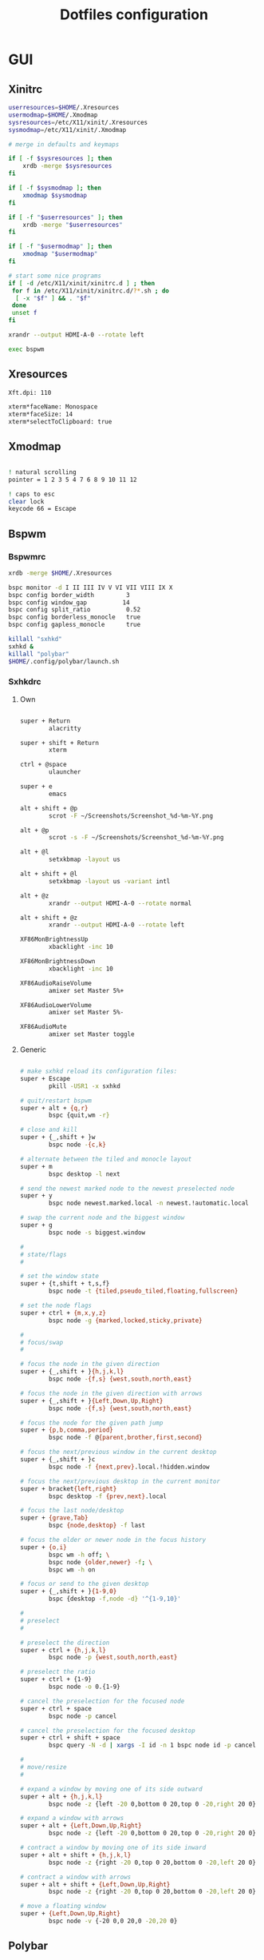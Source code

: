 #+TITLE: Dotfiles configuration

* GUI
** Xinitrc

#+begin_src sh :tangle ../.xinitrc :shebang "#!/bin/sh"
  userresources=$HOME/.Xresources
  usermodmap=$HOME/.Xmodmap
  sysresources=/etc/X11/xinit/.Xresources
  sysmodmap=/etc/X11/xinit/.Xmodmap

  # merge in defaults and keymaps

  if [ -f $sysresources ]; then
      xrdb -merge $sysresources
  fi

  if [ -f $sysmodmap ]; then
      xmodmap $sysmodmap
  fi

  if [ -f "$userresources" ]; then
      xrdb -merge "$userresources"
  fi

  if [ -f "$usermodmap" ]; then
      xmodmap "$usermodmap"
  fi

  # start some nice programs
  if [ -d /etc/X11/xinit/xinitrc.d ] ; then
   for f in /etc/X11/xinit/xinitrc.d/?*.sh ; do
    [ -x "$f" ] && . "$f"
   done
   unset f
  fi

  xrandr --output HDMI-A-0 --rotate left

  exec bspwm
#+end_src

** Xresources

#+begin_src sh :tangle ../.Xresources
  Xft.dpi: 110

  xterm*faceName: Monospace
  xterm*faceSize: 14
  xterm*selectToClipboard: true
#+end_src

** Xmodmap

#+begin_src sh :tangle ../.Xmodmap

  ! natural scrolling
  pointer = 1 2 3 5 4 7 6 8 9 10 11 12

  ! caps to esc
  clear lock
  keycode 66 = Escape

#+end_src

** Bspwm
*** Bspwmrc

#+begin_src sh :tangle ../.config/bspwm/bspwmrc :mkdirp yes :shebang "#!/bin/sh"
  xrdb -merge $HOME/.Xresources

  bspc monitor -d I II III IV V VI VII VIII IX X
  bspc config border_width         3
  bspc config window_gap          14
  bspc config split_ratio          0.52
  bspc config borderless_monocle   true
  bspc config gapless_monocle      true

  killall "sxhkd"
  sxhkd &
  killall "polybar"
  $HOME/.config/polybar/launch.sh
#+end_src

*** Sxhkdrc
**** Own

#+begin_src sh :tangle ../.config/sxhkd/sxhkdrc :mkdirp yes

  super + Return
          alacritty

  super + shift + Return
          xterm

  ctrl + @space
          ulauncher

  super + e
          emacs

  alt + shift + @p
          scrot -F ~/Screenshots/Screenshot_%d-%m-%Y.png

  alt + @p
          scrot -s -F ~/Screenshots/Screenshot_%d-%m-%Y.png

  alt + @l
          setxkbmap -layout us

  alt + shift + @l
          setxkbmap -layout us -variant intl

  alt + @z
          xrandr --output HDMI-A-0 --rotate normal

  alt + shift + @z
          xrandr --output HDMI-A-0 --rotate left

  XF86MonBrightnessUp
          xbacklight -inc 10

  XF86MonBrightnessDown
          xbacklight -inc 10

  XF86AudioRaiseVolume
          amixer set Master 5%+

  XF86AudioLowerVolume
          amixer set Master 5%-

  XF86AudioMute
          amixer set Master toggle

#+end_src

**** Generic

#+begin_src sh :tangle ../.config/sxhkd/sxhkdrc :mkdirp yes

  # make sxhkd reload its configuration files:
  super + Escape
          pkill -USR1 -x sxhkd

  # quit/restart bspwm
  super + alt + {q,r}
          bspc {quit,wm -r}

  # close and kill
  super + {_,shift + }w
          bspc node -{c,k}

  # alternate between the tiled and monocle layout
  super + m
          bspc desktop -l next

  # send the newest marked node to the newest preselected node
  super + y
          bspc node newest.marked.local -n newest.!automatic.local

  # swap the current node and the biggest window
  super + g
          bspc node -s biggest.window

  #
  # state/flags
  #

  # set the window state
  super + {t,shift + t,s,f}
          bspc node -t {tiled,pseudo_tiled,floating,fullscreen}

  # set the node flags
  super + ctrl + {m,x,y,z}
          bspc node -g {marked,locked,sticky,private}

  #
  # focus/swap
  #

  # focus the node in the given direction
  super + {_,shift + }{h,j,k,l}
          bspc node -{f,s} {west,south,north,east}

  # focus the node in the given direction with arrows
  super + {_,shift + }{Left,Down,Up,Right}
          bspc node -{f,s} {west,south,north,east}

  # focus the node for the given path jump
  super + {p,b,comma,period}
          bspc node -f @{parent,brother,first,second}

  # focus the next/previous window in the current desktop
  super + {_,shift + }c
          bspc node -f {next,prev}.local.!hidden.window

  # focus the next/previous desktop in the current monitor
  super + bracket{left,right}
          bspc desktop -f {prev,next}.local

  # focus the last node/desktop
  super + {grave,Tab}
          bspc {node,desktop} -f last

  # focus the older or newer node in the focus history
  super + {o,i}
          bspc wm -h off; \
          bspc node {older,newer} -f; \
          bspc wm -h on

  # focus or send to the given desktop
  super + {_,shift + }{1-9,0}
          bspc {desktop -f,node -d} '^{1-9,10}'

  #
  # preselect
  #

  # preselect the direction
  super + ctrl + {h,j,k,l}
          bspc node -p {west,south,north,east}

  # preselect the ratio
  super + ctrl + {1-9}
          bspc node -o 0.{1-9}

  # cancel the preselection for the focused node
  super + ctrl + space
          bspc node -p cancel

  # cancel the preselection for the focused desktop
  super + ctrl + shift + space
          bspc query -N -d | xargs -I id -n 1 bspc node id -p cancel

  #
  # move/resize
  #

  # expand a window by moving one of its side outward
  super + alt + {h,j,k,l}
          bspc node -z {left -20 0,bottom 0 20,top 0 -20,right 20 0}

  # expand a window with arrows
  super + alt + {Left,Down,Up,Right}
          bspc node -z {left -20 0,bottom 0 20,top 0 -20,right 20 0}

  # contract a window by moving one of its side inward
  super + alt + shift + {h,j,k,l}
          bspc node -z {right -20 0,top 0 20,bottom 0 -20,left 20 0}

  # contract a window with arrows
  super + alt + shift + {Left,Down,Up,Right}
          bspc node -z {right -20 0,top 0 20,bottom 0 -20,left 20 0}

  # move a floating window
  super + {Left,Down,Up,Right}
          bspc node -v {-20 0,0 20,0 -20,20 0}
#+end_src

** Polybar
*** Config

#+begin_src sh :tangle ../.config/polybar/config :mkdirp yes

  [colors]
  background = #222
  background-alt = #444
  foreground = #dfdfdf
  foreground-alt = #888
  primary = #ffb52a
  secondary = #e60053
  alert = #bd2c40

  [bar/main]
  width = 100%
  height = 3%
  radius = 6.0
  fixed-center = false
  bottom = true

  background = ${colors.background}
  foreground = ${colors.foreground}

  border-size = 0
  line-size = 2
  padding = 1
  module-margin = 1

  font-0 = "Source Code Pro:size=12;1"
  font-1 = "Source Code Pro:size=12;1"

  modules-left = date bspwm xwindow
  modules-center =
  modules-right = pulseaudio wlan battery

  tray-position = right
  tray-padding = 2
  tray-maxsize = 24

  wm-restack = bspwm

  [settings]
  screenchange-reload = true

  [global/wm]
  margin-top = 0

  [module/xwindow]
  type = internal/xwindow
  label = %title:0:30:...%

  [module/date]
  type = internal/date
  interval = 5

  date = "%a %d"
  date-alt = %a %d %b

  time = %H:%M
  time-alt = %H:%M

  format-prefix-foreground = ${colors.foreground-alt}

  label = %date% %time%

  [module/bspwm]
  type = internal/bspwm
  pin-workspaces = false
  enable-click = false
  enable-scroll = false

  label-focused = " %name% "
  label-focused-underline = #fba922

  label-occupied = " %name% "
  label-occupied-foreground = #ffaa00

  label-urgent = " %name% "
  label-urgent-underline = #9b0a20

  label-empty = " %name% "
  label-empty-foreground = #555555

  [module/pulseaudio]
  type = internal/pulseaudio

  format-volume = <label-volume>
  label-volume = VOL %percentage%%
  label-volume-foreground = ${root.foreground}
  label-volume-underline = #ffb52a

  format-muted-foreground = ${colors.foreground-alt}
  format-muted-underline = ${colors.alert}
  label-muted = muted

  [module/wlan]
  type = internal/network
  interface = wlp6s0
  interval = 5.0

  format-connected = <label-connected>
  format-connected-underline = #9f78e1
  label-connected = %essid%

  label-disconnected =

  [module/battery]
  type = internal/battery
  battery = BAT0
  adapter = AC
  full-at = 98

  format-charging = <label-charging>
  format-charging-underline = #ffb52a

  format-discharging = <label-discharging>
  format-discharging-underline = ${self.format-charging-underline}

  format-full-prefix-foreground = ${colors.foreground-alt}
  format-full-underline = ${self.format-charging-underline}

#+end_src

*** Launch.sh

#+begin_src sh :tangle ../.config/polybar/launch.sh :mkdirp yes :shebang "#!/bin/sh"

  killall -q polybar

  # Wait until the processes have been shut down
  while pgrep -u $UID -x polybar >/dev/null; do sleep 1; done

  exec polybar --reload main

#+end_src

* Devices
** Deft Pro Trackball

#+begin_src sh :tangle /sudo::/usr/share/X11/xorg.conf.d/99-trackball.conf :mkdirp yes
    Section "InputClass"
            # DEFT PRO Buttons:
            #    1: Left button
            #    2: Middle button (wheel click)
            #    3: Right button
            #    4: Wheel scroll up
            #    5: Wheel scroll down
            #    6: Wheel tilt left
            #    7: Wheel tilt right
            #    8: Back button
            #    9: Forward button
            #   10: Fn1 (button on the left of the ball)
            #   11: Fn2 (button on right most)
            #   12: Fn3 (button on the above of the slide switch)
            Identifier      "Elecom DEFT Pro Trackball"
            MatchProduct    "DEFT Pro TrackBall"
            Driver          "libinput"
            Option          "ScrollMethod" "button"
            Option          "ScrollButton" "11"
            Option		"MiddleEmulation" "on"
            Option "ButtonMapping" "1 2 3 4 5 6 7 8 9 1 2 12"
    EndSection
#+end_src

* Apps
** Alacritty
*** Window

#+begin_src sh :tangle ../.config/alacritty/alacritty.yml :mkdirp yes

  # Any items in the `env` entry below will be added as
  # environment variables. Some entries may override variables
  # set by alacritty itself.
  #env:
    # TERM variable
    #
    # This value is used to set the `$TERM` environment variable for
    # each instance of Alacritty. If it is not present, alacritty will
    # check the local terminfo database and use `alacritty` if it is
    # available, otherwise `xterm-256color` is used.
    #TERM: alacritty

  window:
    # Window dimensions (changes require restart)
    #
    # Number of lines/columns (not pixels) in the terminal. The number of columns
    # must be at least `2`, while using a value of `0` for columns and lines will
    # fall back to the window manager's recommended size.
    #dimensions:
    #  columns: 0
    #  lines: 0

    # Window position (changes require restart)
    #
    # Specified in number of pixels.
    # If the position is not set, the window manager will handle the placement.
    #position:
    #  x: 0
    #  y: 0

    # Window padding (changes require restart)
    #
    # Blank space added around the window in pixels. This padding is scaled
    # by DPI and the specified value is always added at both opposing sides.
    # padding:
      # x: 0
      # y: 0

    # Spread additional padding evenly around the terminal content.
    #dynamic_padding: false

    # Window decorations
    #
    # Values for `decorations`:
    #     - full: Borders and title bar
    #     - none: Neither borders nor title bar
    #
    decorations: full

    # Startup Mode (changes require restart)
    #
    # Values for `startup_mode`:
    #   - Windowed
    #   - Maximized
    #   - Fullscreen
    #
    startup_mode: Windowed

    # Window title
    #title: Alacritty

    # Allow terminal applications to change Alacritty's window title.
    #dynamic_title: true

  # scrolling:
    # Maximum number of lines in the scrollback buffer.
    # Specifying '0' will disable scrolling.
    # history: 0

    # Scrolling distance multiplier.
    #multiplier: 3

#+end_src

*** Fonts

#+begin_src sh :tangle ../.config/alacritty/alacritty.yml :mkdirp yes

  # Font configuration
  font:
    # Normal (roman) font face
    normal:
      # Font family
      family: "Source Code Pro"

      # The `style` can be specified to pick a specific face.
      #style: Regular

    # Bold font face
    #bold:
      # Font family
      #
      # If the bold family is not specified, it will fall back to the
      # value specified for the normal font.
      #family: monospace

      # The `style` can be specified to pick a specific face.
      #style: Bold

    # Italic font face
    #italic:
      # Font family
      #
      # If the italic family is not specified, it will fall back to the
      # value specified for the normal font.
      #family: monospace

      # The `style` can be specified to pick a specific face.
      #style: Italic

    # Bold italic font face
    #bold_italic:
      # Font family
      #
      # If the bold italic family is not specified, it will fall back to the
      # value specified for the normal font.
      #family: monospace

      # The `style` can be specified to pick a specific face.
      #style: Bold Italic

    # Point size
    #size: 11.0

    # Offset is the extra space around each character. `offset.y` can be thought
    # of as modifying the line spacing, and `offset.x` as modifying the letter
    # spacing.
    #offset:
    #  x: 0
    #  y: 0

    # Glyph offset determines the locations of the glyphs within their cells with
    # the default being at the bottom. Increasing `x` moves the glyph to the
    # right, increasing `y` moves the glyph upward.
    #glyph_offset:
    #  x: 0
    #  y: 0

  # If `true`, bold text is drawn using the bright color variants.
  #draw_bold_text_with_bright_colors: false

#+end_src

*** Colors

#+begin_src sh :tangle ../.config/alacritty/alacritty.yml :mkdirp yes

  # Base16 Gruvbox dark, hard 256 - alacritty color config
  # Dawid Kurek (dawikur@gmail.com), morhetz (https://github.com/morhetz/gruvbox)
  colors:
    # Default colors
    primary:
      background: '#1d2021'
      foreground: '#d5c4a1'

      # Bright and dim foreground colors
      #
      # The dimmed foreground color is calculated automatically if it is not
      # present. If the bright foreground color is not set, or
      # `draw_bold_text_with_bright_colors` is `false`, the normal foreground
      # color will be used.
      #dim_foreground: '#828482'
      #bright_foreground: '#eaeaea'

    # Cursor colors
    #
    # Colors which should be used to draw the terminal cursor.
    #
    # Allowed values are CellForeground/CellBackground, which reference the
    # affected cell, or hexadecimal colors like #ff00ff.
    cursor:
      text: '#1d2021'
      cursor: '#d5c4a1'

    # Vi mode cursor colors
    #
    # Colors for the cursor when the vi mode is active.
    #
    # Allowed values are CellForeground/CellBackground, which reference the
    # affected cell, or hexadecimal colors like #ff00ff.
    #vi_mode_cursor:
    #  text: CellBackground
    #  cursor: CellForeground

    # Search colors
    #
    # Colors used for the search bar and match highlighting.
    #search:
      # Allowed values are CellForeground/CellBackground, which reference the
      # affected cell, or hexadecimal colors like #ff00ff.
      #matches:
      #  foreground: '#000000'
      #  background: '#ffffff'
      #focused_match:
      #  foreground: '#ffffff'
      #  background: '#000000'

      #bar:
      #  background: '#c5c8c6'
      #  foreground: '#1d1f21'

    # Keyboard regex hints
    #hints:
      # First character in the hint label
      #
      # Allowed values are CellForeground/CellBackground, which reference the
      # affected cell, or hexadecimal colors like #ff00ff.
      #start:
      #  foreground: '#1d1f21'
      #  background: '#e9ff5e'

      # All characters after the first one in the hint label
      #
      # Allowed values are CellForeground/CellBackground, which reference the
      # affected cell, or hexadecimal colors like #ff00ff.
      #end:
      #  foreground: '#e9ff5e'
      #  background: '#1d1f21'

    # Line indicator
    #
    # Color used for the indicator displaying the position in history during
    # search and vi mode.
    #
    # By default, these will use the opposing primary color.
    #line_indicator:
    #  foreground: None
    #  background: None

    # Selection colors
    #
    # Colors which should be used to draw the selection area.
    #
    # Allowed values are CellForeground/CellBackground, which reference the
    # affected cell, or hexadecimal colors like #ff00ff.
    #selection:
    #  text: CellBackground
    #  background: CellForeground

    # Normal colors
    normal:
      black:   '#1d2021'
      red:     '#fb4934'
      green:   '#b8bb26'
      yellow:  '#fabd2f'
      blue:    '#83a598'
      magenta: '#d3869b'
      cyan:    '#8ec07c'
      white:   '#d5c4a1'

    # Bright colors
    bright:
      black:   '#665c54'
      red:     '#fb4934'
      green:   '#b8bb26'
      yellow:  '#fabd2f'
      blue:    '#83a598'
      magenta: '#d3869b'
      cyan:    '#8ec07c'
      white:   '#fbf1c7'

    # Dim colors
    #
    # If the dim colors are not set, they will be calculated automatically based
    # on the `normal` colors.
    #dim:
    #  black:   '#131415'
    #  red:     '#864343'
    #  green:   '#777c44'
    #  yellow:  '#9e824c'
    #  blue:    '#556a7d'
    #  magenta: '#75617b'
    #  cyan:    '#5b7d78'
    #  white:   '#828482'

    # Indexed Colors
    #
    # The indexed colors include all colors from 16 to 256.
    # When these are not set, they're filled with sensible defaults.
    #
    # Example:
    #   `- { index: 16, color: '#ff00ff' }`
    #
    indexed_colors:
      - { index: 16, color: '#fe8019' }
      - { index: 17, color: '#d65d0e' }
      - { index: 18, color: '#3c3836' }
      - { index: 19, color: '#504945' }
      - { index: 20, color: '#bdae93' }
      - { index: 21, color: '#ebdbb2' }

#+end_src

*** Misc

#+begin_src sh :tangle ../.config/alacritty/alacritty.yml :mkdirp yes

  # Bell
  #
  # The bell is rung every time the BEL control character is received.
  #bell:
    # Visual Bell Animation
    #
    # Animation effect for flashing the screen when the visual bell is rung.
    #
    # Values for `animation`:
    #   - Ease
    #   - EaseOut
    #   - EaseOutSine
    #   - EaseOutQuad
    #   - EaseOutCubic
    #   - EaseOutQuart
    #   - EaseOutQuint
    #   - EaseOutExpo
    #   - EaseOutCirc
    #   - Linear
    #animation: EaseOutExpo

    # Duration of the visual bell flash in milliseconds. A `duration` of `0` will
    # disable the visual bell animation.
    #duration: 0

    # Visual bell animation color.
    #color: '#ffffff'

    # Bell Command
    #
    # This program is executed whenever the bell is rung.
    #
    # When set to `command: None`, no command will be executed.
    #
    # Example:
    #   command:
    #     program: notify-send
    #     args: ["Hello, World!"]
    #
    #command: None

  # Background opacity
  #
  # Window opacity as a floating point number from `0.0` to `1.0`.
  # The value `0.0` is completely transparent and `1.0` is opaque.
  #background_opacity: 1.0

  #selection:
    # This string contains all characters that are used as separators for
    # "semantic words" in Alacritty.
    #semantic_escape_chars: ",│`|:\"' ()[]{}<>\t"

    # When set to `true`, selected text will be copied to the primary clipboard.
    #save_to_clipboard: false

  #cursor:
    # Cursor style
    #style:
      # Cursor shape
      #
      # Values for `shape`:
      #   - ▇ Block
      #   - _ Underline
      #   - | Beam
      #shape: Block

      # Cursor blinking state
      #
      # Values for `blinking`:
      #   - Never: Prevent the cursor from ever blinking
      #   - Off: Disable blinking by default
      #   - On: Enable blinking by default
      #   - Always: Force the cursor to always blink
      #blinking: Off

    # Vi mode cursor style
    #
    # If the vi mode cursor style is `None` or not specified, it will fall back to
    # the style of the active value of the normal cursor.
    #
    # See `cursor.style` for available options.
    #vi_mode_style: None

    # Cursor blinking interval in milliseconds.
    #blink_interval: 750

    # If this is `true`, the cursor will be rendered as a hollow box when the
    # window is not focused.
    #unfocused_hollow: true

    # Thickness of the cursor relative to the cell width as floating point number
    # from `0.0` to `1.0`.
    #thickness: 0.15

  # Live config reload (changes require restart)
  #live_config_reload: true

#+end_src

*** Shell

#+begin_src sh :tangle ../.config/alacritty/alacritty.yml :mkdirp yes

  # Shell
  #
  # You can set `shell.program` to the path of your favorite shell, e.g.
  # `/bin/fish`. Entries in `shell.args` are passed unmodified as arguments to the
  # shell.
  shell:
    program: /bin/fish
  #  args:
  #    - --login

  # Startup directory
  #
  # Directory the shell is started in. If this is unset, or `None`, the working
  # directory of the parent process will be used.
  #working_directory: None

  # Send ESC (\x1b) before characters when alt is pressed.
  #alt_send_esc: true

  #mouse:
    # Click settings
    #
    # The `double_click` and `triple_click` settings control the time
    # alacritty should wait for accepting multiple clicks as one double
    # or triple click.
    #double_click: { threshold: 300 }
    #triple_click: { threshold: 300 }

    # If this is `true`, the cursor is temporarily hidden when typing.
    #hide_when_typing: false

  # Regex hints
  #
  # Terminal hints can be used to find text in the visible part of the terminal
  # and pipe it to other applications.
  #hints:
    # Keys used for the hint labels.
    #alphabet: "jfkdls;ahgurieowpq"

    # List with all available hints
    #
    # Each hint must have a `regex` and either an `action` or a `command` field.
    # The fields `mouse`, `binding` and `post_processing` are optional.
    #
    # The fields `command`, `binding.key`, `binding.mods` and `mouse.mods` accept
    # the same values as they do in the `key_bindings` section.
    #
    # The `mouse.enabled` field controls if the hint should be underlined while
    # the mouse with all `mouse.mods` keys held or the vi mode cursor is above it.
    #
    # If the `post_processing` field is set to `true`, heuristics will be used to
    # shorten the match if there are characters likely not to be part of the hint
    # (e.g. a trailing `.`). This is most useful for URIs.
    #
    # Values for `action`:
    #   - Copy
    #       Copy the hint's text to the clipboard.
    #   - Paste
    #       Paste the hint's text to the terminal or search.
    #   - Select
    #       Select the hint's text.
    #   - MoveViModeCursor
    #       Move the vi mode cursor to the beginning of the hint.
    #enabled:
    # - regex: "(ipfs:|ipns:|magnet:|mailto:|gemini:|gopher:|https:|http:|news:|file:|git:|ssh:|ftp:)\
    #           [^\u0000-\u001F\u007F-\u009F<>\"\\s{-}\\^⟨⟩`]+"
    #   command: xdg-open
    #   post_processing: true
    #   mouse:
    #     enabled: true
    #     mods: None
    #     binding:
    #     key: U
    #       mods: Control|Shift

#+end_src

*** Mouse bindings

#+begin_src sh :tangle ../.config/alacritty/alacritty.yml :mkdirp yes

  # Mouse bindings
  #
  # Mouse bindings are specified as a list of objects, much like the key
  # bindings further below.
  #
  # To trigger mouse bindings when an application running within Alacritty
  # captures the mouse, the `Shift` modifier is automatically added as a
  # requirement.
  #
  # Each mouse binding will specify a:
  #
  # - `mouse`:
  #
  #   - Middle
  #   - Left
  #   - Right
  #   - Numeric identifier such as `5`
  #
  # - `action` (see key bindings)
  #
  # And optionally:
  #
  # - `mods` (see key bindings)
  #mouse_bindings:
  #  - { mouse: Middle, action: PasteSelection }

#+end_src

*** Key bindings

#+begin_src sh :tangle ../.config/alacritty/alacritty.yml :mkdirp yes

  # Key bindings
  #
  # Key bindings are specified as a list of objects. For example, this is the
  # default paste binding:
  #
  # `- { key: V, mods: Control|Shift, action: Paste }`
  #
  # Each key binding will specify a:
  #
  # - `key`: Identifier of the key pressed
  #
  #    - A-Z
  #    - F1-F24
  #    - Key0-Key9
  #
  #    A full list with available key codes can be found here:
  #    https://docs.rs/glutin/*/glutin/event/enum.VirtualKeyCode.html#variants
  #
  #    Instead of using the name of the keys, the `key` field also supports using
  #    the scancode of the desired key. Scancodes have to be specified as a
  #    decimal number. This command will allow you to display the hex scancodes
  #    for certain keys:
  #
  #       `showkey --scancodes`.
  #
  # Then exactly one of:
  #
  # - `chars`: Send a byte sequence to the running application
  #
  #    The `chars` field writes the specified string to the terminal. This makes
  #    it possible to pass escape sequences. To find escape codes for bindings
  #    like `PageUp` (`"\x1b[5~"`), you can run the command `showkey -a` outside
  #    of tmux. Note that applications use terminfo to map escape sequences back
  #    to keys. It is therefore required to update the terminfo when changing an
  #    escape sequence.
  #
  # - `action`: Execute a predefined action
  #
  #   - ToggleViMode
  #   - SearchForward
  #       Start searching toward the right of the search origin.
  #   - SearchBackward
  #       Start searching toward the left of the search origin.
  #   - Copy
  #   - Paste
  #   - IncreaseFontSize
  #   - DecreaseFontSize
  #   - ResetFontSize
  #   - ScrollPageUp
  #   - ScrollPageDown
  #   - ScrollHalfPageUp
  #   - ScrollHalfPageDown
  #   - ScrollLineUp
  #   - ScrollLineDown
  #   - ScrollToTop
  #   - ScrollToBottom
  #   - ClearHistory
  #       Remove the terminal's scrollback history.
  #   - Hide
  #       Hide the Alacritty window.
  #   - Minimize
  #       Minimize the Alacritty window.
  #   - Quit
  #       Quit Alacritty.
  #   - ToggleFullscreen
  #   - SpawnNewInstance
  #       Spawn a new instance of Alacritty.
  #   - ClearLogNotice
  #       Clear Alacritty's UI warning and error notice.
  #   - ClearSelection
  #       Remove the active selection.
  #   - ReceiveChar
  #   - None
  #
  # - Vi mode exclusive actions:
  #
  #   - Open
  #       Perform the action of the first matching hint under the vi mode cursor
  #       with `mouse.enabled` set to `true`.
  #   - ToggleNormalSelection
  #   - ToggleLineSelection
  #   - ToggleBlockSelection
  #   - ToggleSemanticSelection
  #       Toggle semantic selection based on `selection.semantic_escape_chars`.
  #
  # - Vi mode exclusive cursor motion actions:
  #
  #   - Up
  #       One line up.
  #   - Down
  #       One line down.
  #   - Left
  #       One character left.
  #   - Right
  #       One character right.
  #   - First
  #       First column, or beginning of the line when already at the first column.
  #   - Last
  #       Last column, or beginning of the line when already at the last column.
  #   - FirstOccupied
  #       First non-empty cell in this terminal row, or first non-empty cell of
  #       the line when already at the first cell of the row.
  #   - High
  #       Top of the screen.
  #   - Middle
  #       Center of the screen.
  #   - Low
  #       Bottom of the screen.
  #   - SemanticLeft
  #       Start of the previous semantically separated word.
  #   - SemanticRight
  #       Start of the next semantically separated word.
  #   - SemanticLeftEnd
  #       End of the previous semantically separated word.
  #   - SemanticRightEnd
  #       End of the next semantically separated word.
  #   - WordLeft
  #       Start of the previous whitespace separated word.
  #   - WordRight
  #       Start of the next whitespace separated word.
  #   - WordLeftEnd
  #       End of the previous whitespace separated word.
  #   - WordRightEnd
  #       End of the next whitespace separated word.
  #   - Bracket
  #       Character matching the bracket at the cursor's location.
  #   - SearchNext
  #       Beginning of the next match.
  #   - SearchPrevious
  #       Beginning of the previous match.
  #   - SearchStart
  #       Start of the match to the left of the vi mode cursor.
  #   - SearchEnd
  #       End of the match to the right of the vi mode cursor.
  #
  # - Search mode exclusive actions:
  #   - SearchFocusNext
  #       Move the focus to the next search match.
  #   - SearchFocusPrevious
  #       Move the focus to the previous search match.
  #   - SearchConfirm
  #   - SearchCancel
  #   - SearchClear
  #       Reset the search regex.
  #   - SearchDeleteWord
  #       Delete the last word in the search regex.
  #   - SearchHistoryPrevious
  #       Go to the previous regex in the search history.
  #   - SearchHistoryNext
  #       Go to the next regex in the search history.
  #
  # - Linux/BSD exclusive actions:
  #
  #   - CopySelection
  #       Copy from the selection buffer.
  #   - PasteSelection
  #       Paste from the selection buffer.
  #
  # - `command`: Fork and execute a specified command plus arguments
  #
  #    The `command` field must be a map containing a `program` string and an
  #    `args` array of command line parameter strings. For example:
  #       `{ program: "alacritty", args: ["-e", "vttest"] }`
  #
  # And optionally:
  #
  # - `mods`: Key modifiers to filter binding actions
  #
  #    - Command
  #    - Control
  #    - Option
  #    - Super
  #    - Shift
  #    - Alt
  #
  #    Multiple `mods` can be combined using `|` like this:
  #       `mods: Control|Shift`.
  #    Whitespace and capitalization are relevant and must match the example.
  #
  # - `mode`: Indicate a binding for only specific terminal reported modes
  #
  #    This is mainly used to send applications the correct escape sequences
  #    when in different modes.
  #
  #    - AppCursor
  #    - AppKeypad
  #    - Search
  #    - Alt
  #    - Vi
  #
  #    A `~` operator can be used before a mode to apply the binding whenever
  #    the mode is *not* active, e.g. `~Alt`.
  #
  # Bindings are always filled by default, but will be replaced when a new
  # binding with the same triggers is defined. To unset a default binding, it can
  # be mapped to the `ReceiveChar` action. Alternatively, you can use `None` for
  # a no-op if you do not wish to receive input characters for that binding.
  #
  # If the same trigger is assigned to multiple actions, all of them are executed
  # in the order they were defined in.
  key_bindings:
    #- { key: Paste,                                       action: Paste          }
    #- { key: Copy,                                        action: Copy           }
    #- { key: L,         mods: Control,                    action: ClearLogNotice }
    #- { key: L,         mods: Control, mode: ~Vi|~Search, chars: "\x0c"          }
    #- { key: PageUp,    mods: Shift,   mode: ~Alt,        action: ScrollPageUp,  }
    #- { key: PageDown,  mods: Shift,   mode: ~Alt,        action: ScrollPageDown }
    #- { key: Home,      mods: Shift,   mode: ~Alt,        action: ScrollToTop,   }
    #- { key: End,       mods: Shift,   mode: ~Alt,        action: ScrollToBottom }

    # Vi Mode
    #- { key: Space,  mods: Shift|Control, mode: Vi|~Search, action: ScrollToBottom          }
    #- { key: Space,  mods: Shift|Control, mode: ~Search,    action: ToggleViMode            }
    #- { key: Escape,                      mode: Vi|~Search, action: ClearSelection          }
    #- { key: I,                           mode: Vi|~Search, action: ScrollToBottom          }
    #- { key: I,                           mode: Vi|~Search, action: ToggleViMode            }
    #- { key: C,      mods: Control,       mode: Vi|~Search, action: ToggleViMode            }
    #- { key: Y,      mods: Control,       mode: Vi|~Search, action: ScrollLineUp            }
    #- { key: E,      mods: Control,       mode: Vi|~Search, action: ScrollLineDown          }
    #- { key: G,                           mode: Vi|~Search, action: ScrollToTop             }
    #- { key: G,      mods: Shift,         mode: Vi|~Search, action: ScrollToBottom          }
    #- { key: B,      mods: Control,       mode: Vi|~Search, action: ScrollPageUp            }
    #- { key: F,      mods: Control,       mode: Vi|~Search, action: ScrollPageDown          }
    #- { key: U,      mods: Control,       mode: Vi|~Search, action: ScrollHalfPageUp        }
    #- { key: D,      mods: Control,       mode: Vi|~Search, action: ScrollHalfPageDown      }
    #- { key: Y,                           mode: Vi|~Search, action: Copy                    }
    #- { key: Y,                           mode: Vi|~Search, action: ClearSelection          }
    #- { key: Copy,                        mode: Vi|~Search, action: ClearSelection          }
    #- { key: V,                           mode: Vi|~Search, action: ToggleNormalSelection   }
    #- { key: V,      mods: Shift,         mode: Vi|~Search, action: ToggleLineSelection     }
    #- { key: V,      mods: Control,       mode: Vi|~Search, action: ToggleBlockSelection    }
    #- { key: V,      mods: Alt,           mode: Vi|~Search, action: ToggleSemanticSelection }
    #- { key: Return,                      mode: Vi|~Search, action: Open                    }
    #- { key: K,                           mode: Vi|~Search, action: Up                      }
    #- { key: J,                           mode: Vi|~Search, action: Down                    }
    #- { key: H,                           mode: Vi|~Search, action: Left                    }
    #- { key: L,                           mode: Vi|~Search, action: Right                   }
    #- { key: Up,                          mode: Vi|~Search, action: Up                      }
    #- { key: Down,                        mode: Vi|~Search, action: Down                    }
    #- { key: Left,                        mode: Vi|~Search, action: Left                    }
    #- { key: Right,                       mode: Vi|~Search, action: Right                   }
    #- { key: Key0,                        mode: Vi|~Search, action: First                   }
    #- { key: Key4,   mods: Shift,         mode: Vi|~Search, action: Last                    }
    #- { key: Key6,   mods: Shift,         mode: Vi|~Search, action: FirstOccupied           }
    #- { key: H,      mods: Shift,         mode: Vi|~Search, action: High                    }
    #- { key: M,      mods: Shift,         mode: Vi|~Search, action: Middle                  }
    #- { key: L,      mods: Shift,         mode: Vi|~Search, action: Low                     }
    #- { key: B,                           mode: Vi|~Search, action: SemanticLeft            }
    #- { key: W,                           mode: Vi|~Search, action: SemanticRight           }
    #- { key: E,                           mode: Vi|~Search, action: SemanticRightEnd        }
    #- { key: B,      mods: Shift,         mode: Vi|~Search, action: WordLeft                }
    #- { key: W,      mods: Shift,         mode: Vi|~Search, action: WordRight               }
    #- { key: E,      mods: Shift,         mode: Vi|~Search, action: WordRightEnd            }
    #- { key: Key5,   mods: Shift,         mode: Vi|~Search, action: Bracket                 }
    #- { key: Slash,                       mode: Vi|~Search, action: SearchForward           }
    #- { key: Slash,  mods: Shift,         mode: Vi|~Search, action: SearchBackward          }
    #- { key: N,                           mode: Vi|~Search, action: SearchNext              }
    #- { key: N,      mods: Shift,         mode: Vi|~Search, action: SearchPrevious          }

    # Search Mode
    #- { key: Return,                mode: Search|Vi,  action: SearchConfirm         }
    #- { key: Escape,                mode: Search,     action: SearchCancel          }
    #- { key: C,      mods: Control, mode: Search,     action: SearchCancel          }
    #- { key: U,      mods: Control, mode: Search,     action: SearchClear           }
    #- { key: W,      mods: Control, mode: Search,     action: SearchDeleteWord      }
    #- { key: P,      mods: Control, mode: Search,     action: SearchHistoryPrevious }
    #- { key: N,      mods: Control, mode: Search,     action: SearchHistoryNext     }
    #- { key: Up,                    mode: Search,     action: SearchHistoryPrevious }
    #- { key: Down,                  mode: Search,     action: SearchHistoryNext     }
    #- { key: Return,                mode: Search|~Vi, action: SearchFocusNext       }
    #- { key: Return, mods: Shift,   mode: Search|~Vi, action: SearchFocusPrevious   }

    # (Windows, Linux, and BSD only)
    #- { key: V,              mods: Control|Shift, mode: ~Vi,        action: Paste            }
    - { key: V,        mods: Alt, action: Paste                            }
    #- { key: C,              mods: Control|Shift,                   action: Copy             }
    - { key: C,        mods: Alt, action: Copy                             }
    #- { key: F,              mods: Control|Shift, mode: ~Search,    action: SearchForward    }
    #- { key: B,              mods: Control|Shift, mode: ~Search,    action: SearchBackward   }
    #- { key: C,              mods: Control|Shift, mode: Vi|~Search, action: ClearSelection   }
    #- { key: Insert,         mods: Shift,                           action: PasteSelection   }
    #- { key: Key0,           mods: Control,                         action: ResetFontSize    }
    #- { key: Equals,         mods: Control,                         action: IncreaseFontSize }
    #- { key: Plus,           mods: Control,                         action: IncreaseFontSize }
    #- { key: NumpadAdd,      mods: Control,                         action: IncreaseFontSize }
    #- { key: Minus,          mods: Control,                         action: DecreaseFontSize }
    #- { key: NumpadSubtract, mods: Control,                         action: DecreaseFontSize }

    # (macOS only)
    #- { key: K,              mods: Command, mode: ~Vi|~Search, chars: "\x0c"            }
    #- { key: K,              mods: Command, mode: ~Vi|~Search, action: ClearHistory     }
    #- { key: Key0,           mods: Command,                    action: ResetFontSize    }
    #- { key: Equals,         mods: Command,                    action: IncreaseFontSize }
    #- { key: Plus,           mods: Command,                    action: IncreaseFontSize }
    #- { key: NumpadAdd,      mods: Command,                    action: IncreaseFontSize }
    #- { key: Minus,          mods: Command,                    action: DecreaseFontSize }
    #- { key: NumpadSubtract, mods: Command,                    action: DecreaseFontSize }
    #- { key: V,              mods: Command,                    action: Paste            }
    #- { key: C,              mods: Command,                    action: Copy             }
    #- { key: C,              mods: Command, mode: Vi|~Search,  action: ClearSelection   }
    #- { key: H,              mods: Command,                    action: Hide             }
    #- { key: H,              mods: Command|Alt,                action: HideOtherApplications }
    #- { key: M,              mods: Command,                    action: Minimize         }
    #- { key: Q,              mods: Command,                    action: Quit             }
    #- { key: W,              mods: Command,                    action: Quit             }
    #- { key: N,              mods: Command,                    action: SpawnNewInstance }
    #- { key: F,              mods: Command|Control,            action: ToggleFullscreen }
    #- { key: F,              mods: Command, mode: ~Search,     action: SearchForward    }
    #- { key: B,              mods: Command, mode: ~Search,     action: SearchBackward   }

#+end_src

*** Debug

#+begin_src sh :tangle ../.config/alacritty/alacritty.yml :mkdirp yes

  #debug:
    # Display the time it takes to redraw each frame.
    #render_timer: false

    # Keep the log file after quitting Alacritty.
    #persistent_logging: false

    # Log level
    #
    # Values for `log_level`:
    #   - Off
    #   - Error
    #   - Warn
    #   - Info
    #   - Debug
    #   - Trace
    #log_level: Warn

    # Print all received window events.
    #print_events: false

#+end_src

** Firefox

#+begin_src css :tangle ../.mozilla/firefox/chrome/userChrome.css :mkdirp yes
  @-moz-document url(chrome://browser/content/browser.xhtml) {
      /* toolkit.legacyUserProfileCustomizations.stylesheets = true*/
      #mainPopupSet ~ box { -moz-box-ordinal-group: 10; }
      #titlebar { -moz-box-ordinal-group: 10; }
      #urlbar {
          top: unset !important;
          bottom: calc((var(--urlbar-toolbar-height) - var(--urlbar-height)) / 2) !important;
          box-shadow: none !important;
          display: flex !important;
          flex-direction: column !important;
      }
      #urlbar-input-container {
          order: 2;
      }
      #urlbar > .urlbarView {
          order: 1;
          border-bottom: 1px solid #666;
      }
      #urlbar-results {
          display: flex;
          flex-direction: column-reverse;
      }
      .search-one-offs { display: none !important; }
      .tab-background { border-top: none !important; }
      #navigator-toolbox::after { border: none; }
      #TabsToolbar .tabbrowser-arrowscrollbox,
      #tabbrowser-tabs, .tab-stack { min-height: 28px !important; }
      .tabbrowser-tab { font-size: 80%; }
      .tab-content { padding: 0 5px; }
      .tab-close-button .toolbarbutton-icon { width: 12px !important; height: 12px !important; }
      toolbox[inFullscreen=true] { display: none; }
  }
#+end_src

** Neovim

#+begin_src sh :tangle ../.config/nvim/init.vim :mkdirp yes

  "" initial settings
  set encoding=utf-8
  set nocompatible
  set timeoutlen=1000 ttimeoutlen=0
  set autoread
  set showmatch
  syntax enable

  set tabstop=4
  set softtabstop=2
  set shiftwidth=4
  set shiftround
  set expandtab
  set number
  set ruler
  set wildmenu

  set mouse=a
  set bs=2
  set clipboard=unnamed
  set history=700
  set undolevels=700

  filetype indent on
  filetype on
  filetype plugin on

  "" infinite undo
  set undofile

  "" Searching
  set hlsearch
  set ignorecase
  set incsearch
  set smartcase

  "" backup and swap settings
  set nobackup
  set nowritebackup
  set noswapfile

  "" better indentation
  vnoremap < <gv
  vnoremap > >gv

  "" Movement
  map <c-j> <c-w>j
  map <c-k> <c-w>k
  map <c-l> <c-w>l
  map <c-h> <c-w>h

  "" move vertically by visual line
  nnoremap j gj
  nnoremap k gk

  let mapleader=","

  "" switch between tabs
  map <Leader>, <esc>:tabprevious<CR>
  map <Leader>. <esc>:tabnext<CR>

  "" Leader shortcuts
  vnoremap <Leader>s :sort n<CR>
  nnoremap <leader><space> :nohlsearch<CR>
#+end_src

** Shells
*** Fish

#+begin_src sh :tangle ../.config/fish/config.fish :mkdirp yes
  abbr -a vim nvim
  abbr -a vimdiff 'nvim -d'
  abbr -a e 'emacsclient -n -c'

  abbr -a p 'sudo pacman'
  abbr -a up 'sudo pacman -Syu'

  if command -v exa > /dev/null
     abbr -a l 'exa'
     abbr -a ls 'exa'
     abbr -a ll 'exa -l'
     abbr -a lll 'exa -la'
     abbr -a lt 'exa --tree --level=2'
     abbr -a ltt 'exa --tree --level=3'
  else
      abbr -a l 'ls'
      abbr -a ll 'ls -l'
      abbr -a lll 'ls -la'
  end

  if command -v zoxide > /dev/null
     zoxide init fish | source
     abbr -a cd z
  end

  abbr -a g git
  abbr -a c cargo

#+end_src
